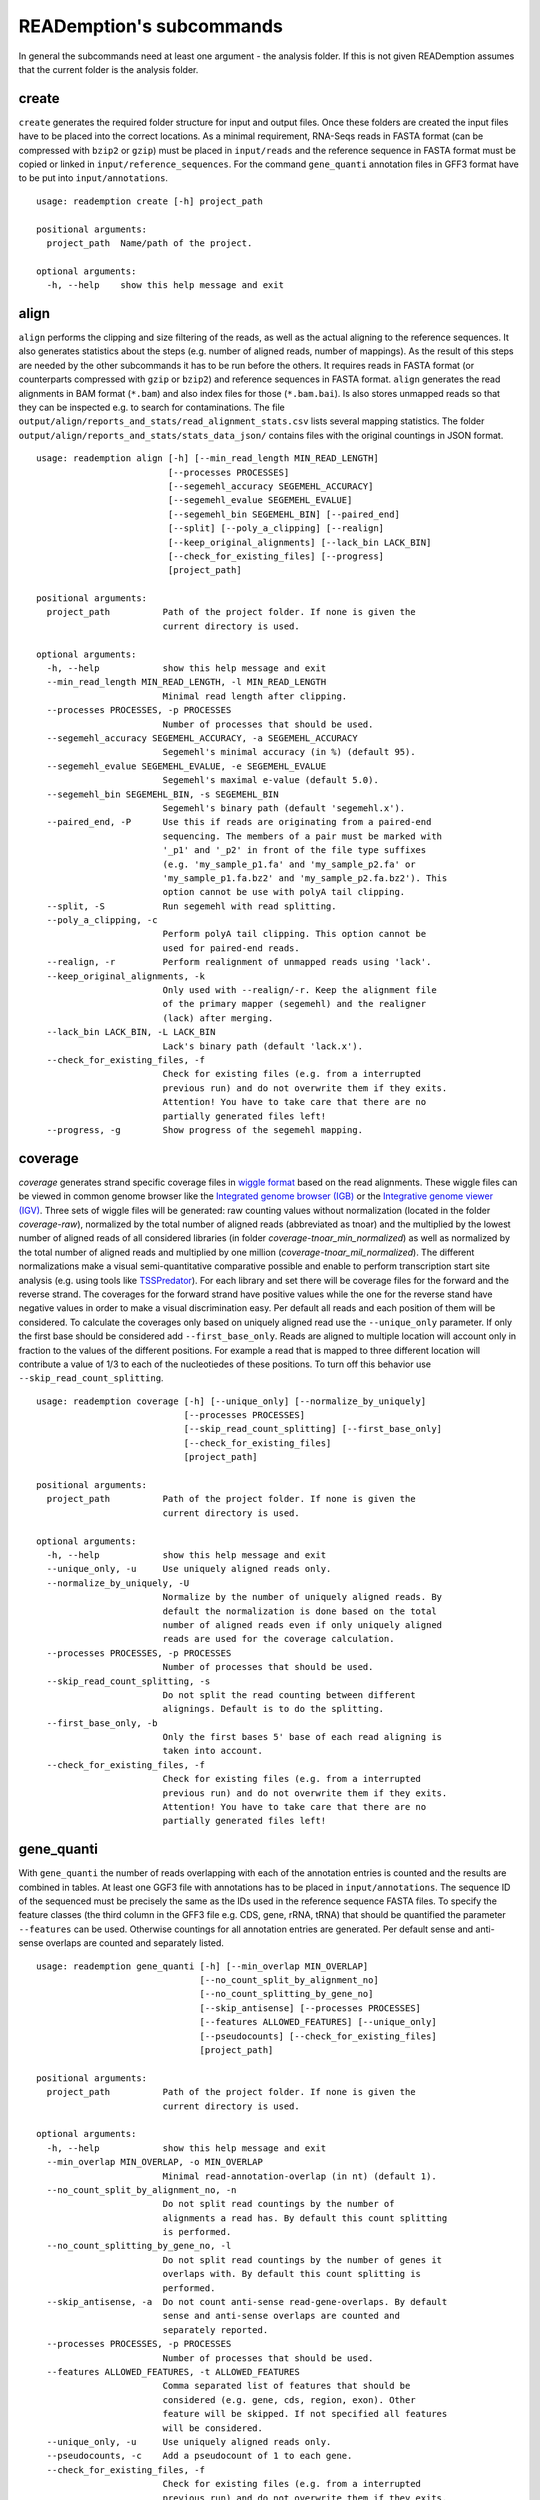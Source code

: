 READemption's subcommands
=========================

In general the subcommands need at least one argument - the analysis
folder. If this is not given READemption assumes that the current
folder is the analysis folder.

create
------

``create`` generates the required folder structure for input and
output files. Once these folders are created the input files have to
be placed into the correct locations. As a minimal requirement,
RNA-Seqs reads in FASTA format (can be compressed with ``bzip2`` or
``gzip``) must be placed in ``input/reads`` and the reference sequence
in FASTA format must be copied or linked in
``input/reference_sequences``. For the command ``gene_quanti``
annotation files in GFF3 format have to be put into
``input/annotations``.

::

   usage: reademption create [-h] project_path

   positional arguments:
     project_path  Name/path of the project.

   optional arguments:
     -h, --help    show this help message and exit

align
-----

``align`` performs the clipping and size filtering of the reads, as well
as the actual aligning to the reference sequences. It also generates
statistics about the steps (e.g. number of aligned reads, number of
mappings). As the result of this steps are needed by the other
subcommands it has to be run before the others. It requires reads in
FASTA format (or counterparts compressed with ``gzip`` or ``bzip2``)
and reference sequences in FASTA format. ``align`` generates the read
alignments in BAM format (``*.bam``) and also index files for those
(``*.bam.bai``). Is also stores unmapped reads so that they can be
inspected e.g. to search for contaminations. The file
``output/align/reports_and_stats/read_alignment_stats.csv`` lists
several mapping statistics. The folder
``output/align/reports_and_stats/stats_data_json/`` contains files with
the original countings in JSON format.

::

  usage: reademption align [-h] [--min_read_length MIN_READ_LENGTH]
                           [--processes PROCESSES]
                           [--segemehl_accuracy SEGEMEHL_ACCURACY]
                           [--segemehl_evalue SEGEMEHL_EVALUE]
                           [--segemehl_bin SEGEMEHL_BIN] [--paired_end]
                           [--split] [--poly_a_clipping] [--realign]
                           [--keep_original_alignments] [--lack_bin LACK_BIN]
                           [--check_for_existing_files] [--progress]
                           [project_path]

  positional arguments:
    project_path          Path of the project folder. If none is given the
                          current directory is used.

  optional arguments:
    -h, --help            show this help message and exit
    --min_read_length MIN_READ_LENGTH, -l MIN_READ_LENGTH
                          Minimal read length after clipping.
    --processes PROCESSES, -p PROCESSES
                          Number of processes that should be used.
    --segemehl_accuracy SEGEMEHL_ACCURACY, -a SEGEMEHL_ACCURACY
                          Segemehl's minimal accuracy (in %) (default 95).
    --segemehl_evalue SEGEMEHL_EVALUE, -e SEGEMEHL_EVALUE
                          Segemehl's maximal e-value (default 5.0).
    --segemehl_bin SEGEMEHL_BIN, -s SEGEMEHL_BIN
                          Segemehl's binary path (default 'segemehl.x').
    --paired_end, -P      Use this if reads are originating from a paired-end
                          sequencing. The members of a pair must be marked with
                          '_p1' and '_p2' in front of the file type suffixes
                          (e.g. 'my_sample_p1.fa' and 'my_sample_p2.fa' or
                          'my_sample_p1.fa.bz2' and 'my_sample_p2.fa.bz2'). This
                          option cannot be use with polyA tail clipping.
    --split, -S           Run segemehl with read splitting.
    --poly_a_clipping, -c
                          Perform polyA tail clipping. This option cannot be
                          used for paired-end reads.
    --realign, -r         Perform realignment of unmapped reads using 'lack'.
    --keep_original_alignments, -k
                          Only used with --realign/-r. Keep the alignment file
                          of the primary mapper (segemehl) and the realigner
                          (lack) after merging.
    --lack_bin LACK_BIN, -L LACK_BIN
                          Lack's binary path (default 'lack.x').
    --check_for_existing_files, -f
                          Check for existing files (e.g. from a interrupted
                          previous run) and do not overwrite them if they exits.
                          Attention! You have to take care that there are no
                          partially generated files left!
    --progress, -g        Show progress of the segemehl mapping.

coverage
--------

`coverage` generates strand specific coverage files in `wiggle format
<http://genome.ucsc.edu/goldenPath/help/wiggle.html>`_ based on the
read alignments. These wiggle files can be viewed in common genome
browser like the `Integrated genome browser (IGB)
<http://bioviz.org/>`_ or the `Integrative genome viewer (IGV)
<https://www.broadinstitute.org/software/igv/>`_. Three sets of wiggle
files will be generated: raw counting values without normalization
(located in the folder `coverage-raw`), normalized by the total number
of aligned reads (abbreviated as tnoar) and the multiplied by the
lowest number of aligned reads of all considered libraries (in folder
`coverage-tnoar_min_normalized`) as well as normalized by the total
number of aligned reads and multiplied by one million
(`coverage-tnoar_mil_normalized`). The different normalizations make a
visual semi-quantitative comparative possible and enable to perform
transcription start site analysis (e.g. using tools like `TSSPredator
<http://www-ps.informatik.uni-tuebingen.de/itNew/?page_id=1860>`_). For
each library and set there will be coverage files for the forward and
the reverse strand. The coverages for the forward strand have positive
values while the one for the reverse stand have negative values in
order to make a visual discrimination easy. Per default all reads and
each position of them will be considered. To calculate the coverages
only based on uniquely aligned read use the ``--unique_only``
parameter. If only the first base should be considered add
``--first_base_only``. Reads are aligned to multiple location will
account only in fraction to the values of the different positions. For
example a read that is mapped to three different location will
contribute a value of 1/3 to each of the nucleotiedes of these
positions. To turn off this behavior use
``--skip_read_count_splitting``.

:: 

  usage: reademption coverage [-h] [--unique_only] [--normalize_by_uniquely]
                              [--processes PROCESSES]
                              [--skip_read_count_splitting] [--first_base_only]
                              [--check_for_existing_files]
                              [project_path]

  positional arguments:
    project_path          Path of the project folder. If none is given the
                          current directory is used.
  
  optional arguments:
    -h, --help            show this help message and exit
    --unique_only, -u     Use uniquely aligned reads only.
    --normalize_by_uniquely, -U
                          Normalize by the number of uniquely aligned reads. By
                          default the normalization is done based on the total
                          number of aligned reads even if only uniquely aligned
                          reads are used for the coverage calculation.
    --processes PROCESSES, -p PROCESSES
                          Number of processes that should be used.
    --skip_read_count_splitting, -s
                          Do not split the read counting between different
                          alignings. Default is to do the splitting.
    --first_base_only, -b
                          Only the first bases 5' base of each read aligning is
                          taken into account.
    --check_for_existing_files, -f
                          Check for existing files (e.g. from a interrupted
                          previous run) and do not overwrite them if they exits.
                          Attention! You have to take care that there are no
                          partially generated files left!

gene_quanti
-----------

With ``gene_quanti`` the number of reads overlapping with each of the
annotation entries is counted and the results are combined in
tables. At least one GGF3 file with annotations has to be placed in
``input/annotations``. The sequence ID of the sequenced must be
precisely the same as the IDs used in the reference sequence FASTA
files. To specify the feature classes (the third column in the GFF3
file e.g. CDS, gene, rRNA, tRNA) that should be quantified the
parameter ``--features`` can be used. Otherwise countings for all
annotation entries are generated. Per default sense and anti-sense
overlaps are counted and separately listed.

::

  usage: reademption gene_quanti [-h] [--min_overlap MIN_OVERLAP]
                                 [--no_count_split_by_alignment_no]
                                 [--no_count_splitting_by_gene_no]
                                 [--skip_antisense] [--processes PROCESSES]
                                 [--features ALLOWED_FEATURES] [--unique_only]
                                 [--pseudocounts] [--check_for_existing_files]
                                 [project_path]

  positional arguments:
    project_path          Path of the project folder. If none is given the
                          current directory is used.
  
  optional arguments:
    -h, --help            show this help message and exit
    --min_overlap MIN_OVERLAP, -o MIN_OVERLAP
                          Minimal read-annotation-overlap (in nt) (default 1).
    --no_count_split_by_alignment_no, -n
                          Do not split read countings by the number of
                          alignments a read has. By default this count splitting
                          is performed.
    --no_count_splitting_by_gene_no, -l
                          Do not split read countings by the number of genes it
                          overlaps with. By default this count splitting is
                          performed.
    --skip_antisense, -a  Do not count anti-sense read-gene-overlaps. By default
                          sense and anti-sense overlaps are counted and
                          separately reported.
    --processes PROCESSES, -p PROCESSES
                          Number of processes that should be used.
    --features ALLOWED_FEATURES, -t ALLOWED_FEATURES
                          Comma separated list of features that should be
                          considered (e.g. gene, cds, region, exon). Other
                          feature will be skipped. If not specified all features
                          will be considered.
    --unique_only, -u     Use uniquely aligned reads only.
    --pseudocounts, -c    Add a pseudocount of 1 to each gene.
    --check_for_existing_files, -f
                          Check for existing files (e.g. from a interrupted
                          previous run) and do not overwrite them if they exits.
                          Attention! You have to take care that there are no
                          partially generated files left!

deseq
-----

Differential gene expression can be performed using ``deseq`` which
will run a `DESeq2 <http://www-huber.embl.de/users/anders/DESeq2/>`_
analyses for all possible combinations of conditions. To allocated the
conditions to the libraries use the ``--libs`` and ``--conditions``
parameters (e.g. ``--libs
SamA_R1.fa,SamA_R2.fa,SamB_R1.fa,SamB_R2.fa --conditions
SamA,SamA,SamB,SamB``).

::

  usage: reademption deseq [-h] --libs LIBS --conditions CONDITIONS
                           [--cooks_cutoff_off]
                           [project_path]
  
  positional arguments:
    project_path          Path of the project folder. If none is given the
                          current directory is used.
  
  optional arguments:
    -h, --help            show this help message and exit
    --libs LIBS, -l LIBS  Comma separated list of libraries.
    --conditions CONDITIONS, -c CONDITIONS
                          Comma separated list of condition in the same order as
                          their corresponding libraries.
    --cooks_cutoff_off, -k


viz_align
---------

``viz_align`` plots histograms of the read length distributions of the
reads before and after the read clipping.

::

  usage: reademption viz_align [-h] [project_path]

  positional arguments:
    project_path  Path of the project folder. If none is given the current
                  directory is used.

  optional arguments:
    -h, --help    show this help message and exit

viz_gene_quanti
---------------

``viz_gene_quanti`` creates scatterplots in which the raw gene wise
quantification values are compared for each library pair
(all-against-all). For each comparison the `pearson correllation
<https://en.wikipedia.org/wiki/Pearson_product-moment_correlation_coefficient>`_
(`r`) coefficiant is. Additionally, bar charts that visualize the
distribution of the read counting of the different annotation classes
are plotted.

::

  usage: reademption viz_gene_quanti [-h] [project_path]

  positional arguments:
    project_path  Path of the project folder. If none is given the current
                  directory is used.

  optional arguments:
    -h, --help    show this help message and exit

viz_deseq
---------

``viz_deseq`` generates MA-plots of the comparison (log2 fold changes
vs. the base mean) as well as volcano plots (log2 fold changes
vs. p-values / adjusted p-values).

::

  usage: reademption viz_deseq [-h] [project_path]

  positional arguments:
    project_path  Path of the project folder. If none is given the current
                  directory is used.

  optional arguments:
    -h, --help    show this help message and exit
